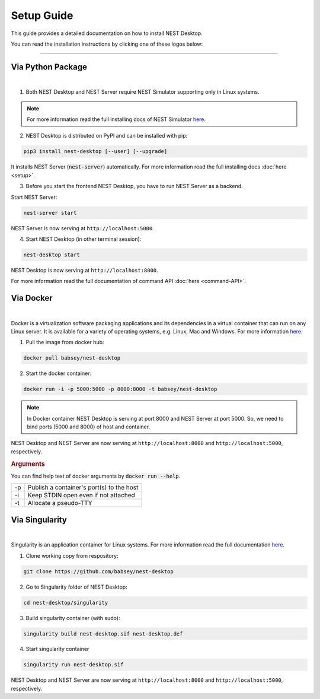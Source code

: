 Setup Guide
===========


This guide provides a detailed documentation on how to install NEST Desktop.

You can read the installation instructions by clicking one of these logos below:

.. raw:: html

    <div class="setup">
      <div class="column">
        <a href="#via-python-package">
          <div>
            <img src="../_static/img/logo/pypi-logo.svg">
            <h2>Python Package</h2>
          </div>
        </a>
      </div>

      <div class="column">
        <a href="#via-docker">
          <div>
            <img src="../_static/img/logo/Moby-logo.png">
            <h2>Docker</h2>
          </div>
        </a>
      </div>

      <div class="column">
        <a href="#via-singularity">
          <div>
            <img src="../_static/img/logo/singularity-logo.svg">
            <h2>Singularity</h2>
          </div>
        </a>
      </div>
    </div>

||||

Via Python Package
------------------

.. image:: ../_static/img/logo/pypi-logo.svg
   :width: 240px
   :target: #via-python-package

|

1. Both NEST Desktop and NEST Server require NEST Simulator supporting only in Linux systems.

.. note::

   For more information read the full installing docs of NEST Simulator
   `here <https://nest-simulator.readthedocs.io/en/latest/installation/index.html>`__.

2. NEST Desktop is distributed on PyPI and can be installed with pip:

.. code-block:: bash

   pip3 install nest-desktop [--user] [--upgrade]

It installs NEST Server (:code:`nest-server`) automatically.
For more information read the full installing docs :doc:`here <setup>`.

3. Before you start the frontend NEST Desktop, you have to run NEST Server as a backend.

Start NEST Server:

.. code-block:: bash

   nest-server start

NEST Server is now serving at ``http://localhost:5000``.

4. Start NEST Desktop (in other terminal session):

.. code-block:: bash

   nest-desktop start

NEST Desktop is now serving at ``http://localhost:8000``.

For more information read the full documentation of command API :doc:`here <command-API>`.


Via Docker
----------

.. image:: ../_static/img/logo/Moby-logo.png
   :width: 240px
   :target: #via-docker

|

Docker is a virtualization software packaging applications and its dependencies in a virtual container that can run on any Linux server.
It is available for a variety of operating systems, e.g. Linux, Mac and Windows. For more information `here <https://www.docker.com/resources/what-container>`__.


1. Pull the image from docker hub:

.. code-block:: bash

   docker pull babsey/nest-desktop

2. Start the docker container:

.. code-block:: bash

   docker run -i -p 5000:5000 -p 8000:8000 -t babsey/nest-desktop

.. note::

   In Docker container NEST Desktop is serving at port 8000 and NEST Server at port 5000.
   So, we need to bind ports (5000 and 8000) of host and container.

NEST Desktop and NEST Server are now serving at ``http://localhost:8000`` and ``http://localhost:5000``, respectively.


.. rubric:: Arguments

You can find help text of docker arguments by :code:`docker run --help`.

+----+-------------------------------------------+
| -p | Publish a container's port(s) to the host |
+----+-------------------------------------------+
| -i | Keep STDIN open even if not attached      |
+----+-------------------------------------------+
| -t | Allocate a pseudo-TTY                     |
+----+-------------------------------------------+


Via Singularity
---------------

.. image:: ../_static/img/logo/singularity-logo.svg
   :width: 240px
   :target: #via-singularity

|

Singularity is an application container for Linux systems.
For more information read the full documentation
`here <https://sylabs.io/guides/3.4/user-guide/>`__.

1. Clone working copy from respository:

.. code-block:: bash

   git clone https://github.com/babsey/nest-desktop

2. Go to Singularity folder of NEST Desktop:

.. code-block:: bash

   cd nest-desktop/singularity

3. Build singularity container (with sudo):

.. code-block:: bash

   singularity build nest-desktop.sif nest-desktop.def

4. Start singularity container

.. code-block:: bash

   singularity run nest-desktop.sif

NEST Desktop and NEST Server are now serving at ``http://localhost:8000`` and ``http://localhost:5000``, respectively.
